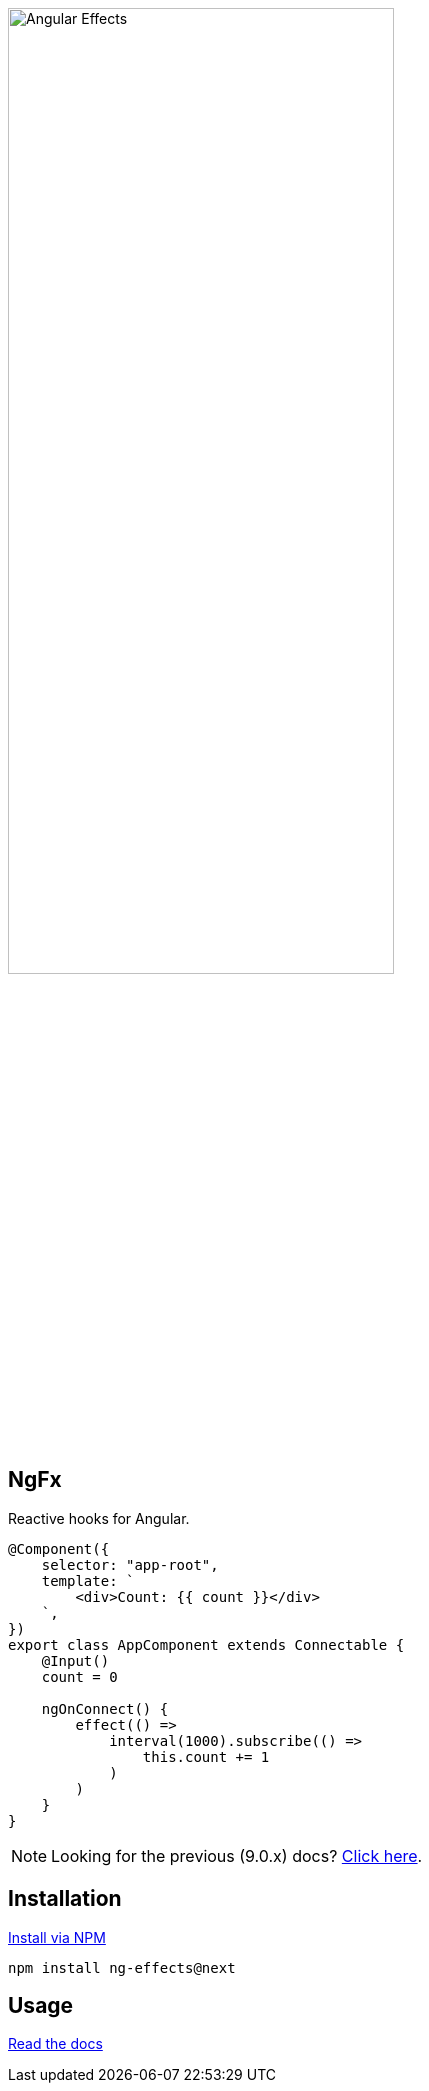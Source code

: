 :toc:
:toc-placement!:
[.text-center]
image::https://i.imgur.com/A1924dn.png[alt=Angular Effects, width=67%]

== NgFx

Reactive hooks for Angular.

[source,typescript]
----
@Component({
    selector: "app-root",
    template: `
        <div>Count: {{ count }}</div>
    `,
})
export class AppComponent extends Connectable {
    @Input()
    count = 0

    ngOnConnect() {
        effect(() =>
            interval(1000).subscribe(() =>
                this.count += 1
            )
        )
    }
}
----

NOTE: Looking for the previous (9.0.x) docs? https://github.com/stupidawesome/ng-effects/tree/master/docs[Click here].

## Installation

link:https://www.npmjs.com/package/ng-effects[Install via NPM]

```bash
npm install ng-effects@next
```

## Usage

https://ngfx.io[Read the docs]
